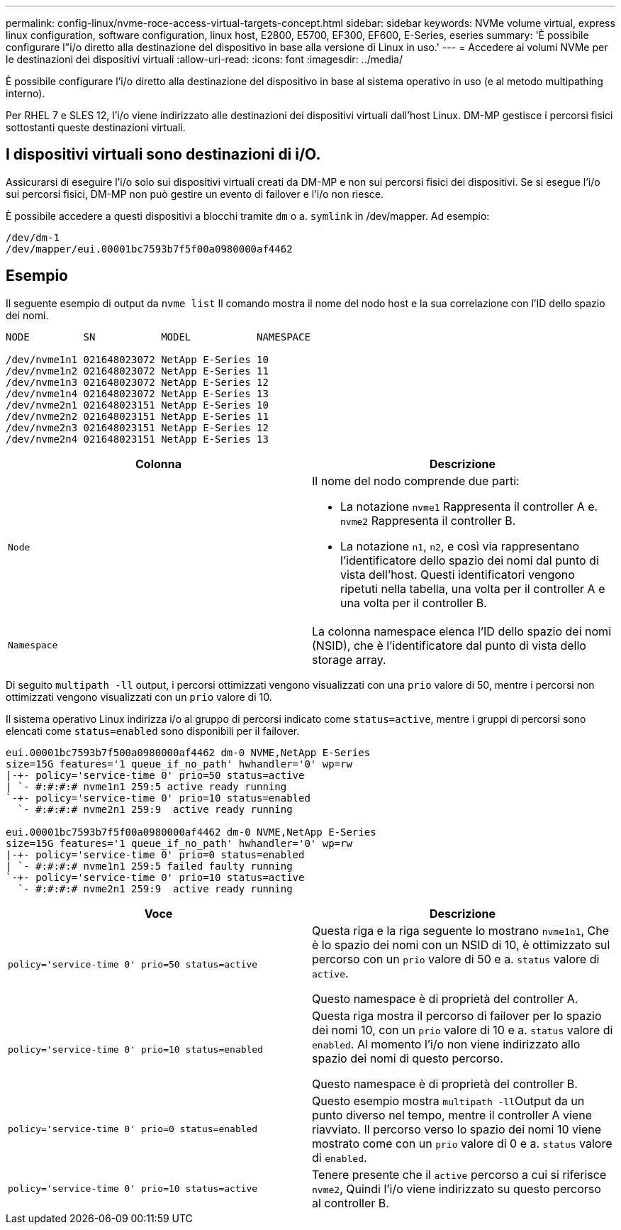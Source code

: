 ---
permalink: config-linux/nvme-roce-access-virtual-targets-concept.html 
sidebar: sidebar 
keywords: NVMe volume virtual, express linux configuration, software configuration, linux host, E2800, E5700, EF300, EF600, E-Series, eseries 
summary: 'È possibile configurare l"i/o diretto alla destinazione del dispositivo in base alla versione di Linux in uso.' 
---
= Accedere ai volumi NVMe per le destinazioni dei dispositivi virtuali
:allow-uri-read: 
:icons: font
:imagesdir: ../media/


[role="lead"]
È possibile configurare l'i/o diretto alla destinazione del dispositivo in base al sistema operativo in uso (e al metodo multipathing interno).

Per RHEL 7 e SLES 12, l'i/o viene indirizzato alle destinazioni dei dispositivi virtuali dall'host Linux. DM-MP gestisce i percorsi fisici sottostanti queste destinazioni virtuali.



== I dispositivi virtuali sono destinazioni di i/O.

Assicurarsi di eseguire l'i/o solo sui dispositivi virtuali creati da DM-MP e non sui percorsi fisici dei dispositivi. Se si esegue l'i/o sui percorsi fisici, DM-MP non può gestire un evento di failover e l'i/o non riesce.

È possibile accedere a questi dispositivi a blocchi tramite `dm` o a. `symlink` in /dev/mapper. Ad esempio:

[listing]
----
/dev/dm-1
/dev/mapper/eui.00001bc7593b7f5f00a0980000af4462
----


== Esempio

Il seguente esempio di output da `nvme list` Il comando mostra il nome del nodo host e la sua correlazione con l'ID dello spazio dei nomi.

[listing]
----

NODE         SN           MODEL           NAMESPACE

/dev/nvme1n1 021648023072 NetApp E-Series 10
/dev/nvme1n2 021648023072 NetApp E-Series 11
/dev/nvme1n3 021648023072 NetApp E-Series 12
/dev/nvme1n4 021648023072 NetApp E-Series 13
/dev/nvme2n1 021648023151 NetApp E-Series 10
/dev/nvme2n2 021648023151 NetApp E-Series 11
/dev/nvme2n3 021648023151 NetApp E-Series 12
/dev/nvme2n4 021648023151 NetApp E-Series 13
----
|===
| Colonna | Descrizione 


 a| 
`Node`
 a| 
Il nome del nodo comprende due parti:

* La notazione `nvme1` Rappresenta il controller A e. `nvme2` Rappresenta il controller B.
* La notazione `n1`, `n2`, e così via rappresentano l'identificatore dello spazio dei nomi dal punto di vista dell'host. Questi identificatori vengono ripetuti nella tabella, una volta per il controller A e una volta per il controller B.




 a| 
`Namespace`
 a| 
La colonna namespace elenca l'ID dello spazio dei nomi (NSID), che è l'identificatore dal punto di vista dello storage array.

|===
Di seguito `multipath -ll` output, i percorsi ottimizzati vengono visualizzati con una `prio` valore di 50, mentre i percorsi non ottimizzati vengono visualizzati con un `prio` valore di 10.

Il sistema operativo Linux indirizza i/o al gruppo di percorsi indicato come `status=active`, mentre i gruppi di percorsi sono elencati come `status=enabled` sono disponibili per il failover.

[listing]
----
eui.00001bc7593b7f500a0980000af4462 dm-0 NVME,NetApp E-Series
size=15G features='1 queue_if_no_path' hwhandler='0' wp=rw
|-+- policy='service-time 0' prio=50 status=active
| `- #:#:#:# nvme1n1 259:5 active ready running
`-+- policy='service-time 0' prio=10 status=enabled
  `- #:#:#:# nvme2n1 259:9  active ready running

eui.00001bc7593b7f5f00a0980000af4462 dm-0 NVME,NetApp E-Series
size=15G features='1 queue_if_no_path' hwhandler='0' wp=rw
|-+- policy='service-time 0' prio=0 status=enabled
| `- #:#:#:# nvme1n1 259:5 failed faulty running
`-+- policy='service-time 0' prio=10 status=active
  `- #:#:#:# nvme2n1 259:9  active ready running
----
|===
| Voce | Descrizione 


 a| 
`policy='service-time 0' prio=50 status=active`
 a| 
Questa riga e la riga seguente lo mostrano `nvme1n1`, Che è lo spazio dei nomi con un NSID di 10, è ottimizzato sul percorso con un `prio` valore di 50 e a. `status` valore di `active`.

Questo namespace è di proprietà del controller A.



 a| 
`policy='service-time 0' prio=10 status=enabled`
 a| 
Questa riga mostra il percorso di failover per lo spazio dei nomi 10, con un `prio` valore di 10 e a. `status` valore di `enabled`. Al momento l'i/o non viene indirizzato allo spazio dei nomi di questo percorso.

Questo namespace è di proprietà del controller B.



 a| 
`policy='service-time 0' prio=0 status=enabled`
 a| 
Questo esempio mostra ``multipath -ll``Output da un punto diverso nel tempo, mentre il controller A viene riavviato. Il percorso verso lo spazio dei nomi 10 viene mostrato come con un `prio` valore di 0 e a. `status` valore di `enabled`.



 a| 
`policy='service-time 0' prio=10 status=active`
 a| 
Tenere presente che il `active` percorso a cui si riferisce `nvme2`, Quindi l'i/o viene indirizzato su questo percorso al controller B.

|===